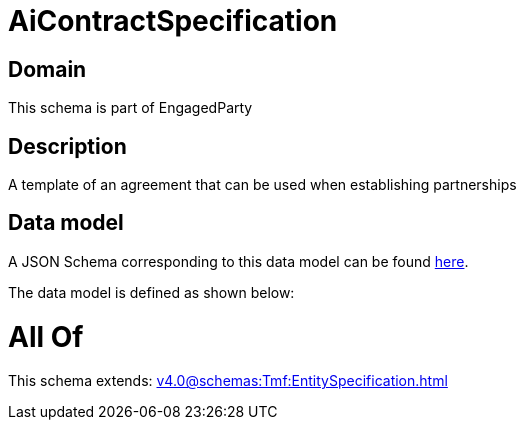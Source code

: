 = AiContractSpecification

[#domain]
== Domain

This schema is part of EngagedParty

[#description]
== Description

A template of an agreement that can be used when establishing partnerships


[#data_model]
== Data model

A JSON Schema corresponding to this data model can be found https://tmforum.org[here].

The data model is defined as shown below:


= All Of 
This schema extends: xref:v4.0@schemas:Tmf:EntitySpecification.adoc[]
